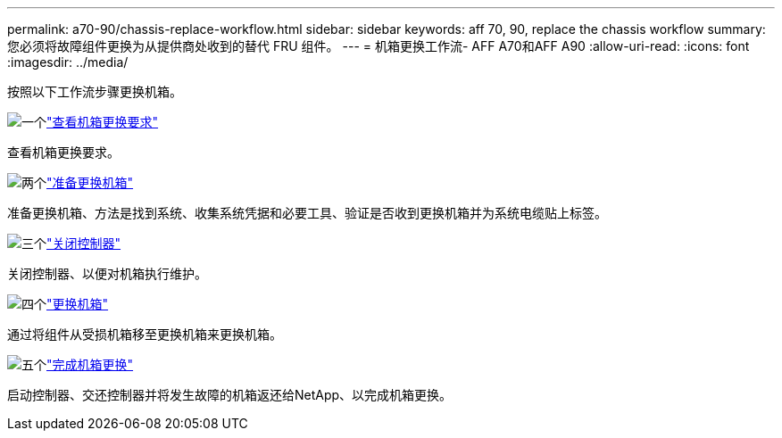 ---
permalink: a70-90/chassis-replace-workflow.html 
sidebar: sidebar 
keywords: aff 70, 90, replace the chassis workflow 
summary: 您必须将故障组件更换为从提供商处收到的替代 FRU 组件。 
---
= 机箱更换工作流- AFF A70和AFF A90
:allow-uri-read: 
:icons: font
:imagesdir: ../media/


[role="lead"]
按照以下工作流步骤更换机箱。

.image:https://raw.githubusercontent.com/NetAppDocs/common/main/media/number-1.png["一个"]link:chassis-replace-requirements.html["查看机箱更换要求"]
[role="quick-margin-para"]
查看机箱更换要求。

.image:https://raw.githubusercontent.com/NetAppDocs/common/main/media/number-2.png["两个"]link:chassis-replace-prepare.html["准备更换机箱"]
[role="quick-margin-para"]
准备更换机箱、方法是找到系统、收集系统凭据和必要工具、验证是否收到更换机箱并为系统电缆贴上标签。

.image:https://raw.githubusercontent.com/NetAppDocs/common/main/media/number-3.png["三个"]link:chassis-replace-shutdown.html["关闭控制器"]
[role="quick-margin-para"]
关闭控制器、以便对机箱执行维护。

.image:https://raw.githubusercontent.com/NetAppDocs/common/main/media/number-4.png["四个"]link:chassis-replace-move-hardware.html["更换机箱"]
[role="quick-margin-para"]
通过将组件从受损机箱移至更换机箱来更换机箱。

.image:https://raw.githubusercontent.com/NetAppDocs/common/main/media/number-5.png["五个"]link:chassis-replace-complete-system-restore-rma.html["完成机箱更换"]
[role="quick-margin-para"]
启动控制器、交还控制器并将发生故障的机箱返还给NetApp、以完成机箱更换。
